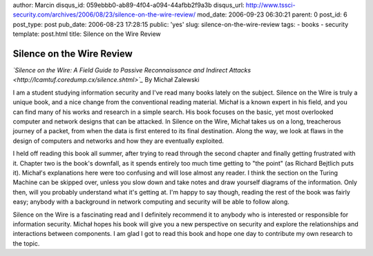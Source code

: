 author: Marcin
disqus_id: 059ebbb0-ab89-4f04-a094-44afbb2f9a3b
disqus_url: http://www.tssci-security.com/archives/2006/08/23/silence-on-the-wire-review/
mod_date: 2006-09-23 06:30:21
parent: 0
post_id: 6
post_type: post
pub_date: 2006-08-23 17:28:15
public: 'yes'
slug: silence-on-the-wire-review
tags:
- books
- security
template: post.html
title: Silence on the Wire Review

Silence on the Wire Review
##########################

*`Silence on the Wire: A Field Guide to Passive Reconnaissance and
Indirect Attacks <http://lcamtuf.coredump.cx/silence.shtml>`_* By
Michał Zalewski

I am a student studying information security and I've read many books
lately on the subject. Silence on the Wire is truly a unique book, and a
nice change from the conventional reading material. Michał is a known
expert in his field, and you can find many of his works and research in
a simple search. His book focuses on the basic, yet most overlooked
computer and network designs that can be attacked. In Silence on the
Wire, Michał takes us on a long, treacherous journey of a packet, from
when the data is first entered to its final destination. Along the way,
we look at flaws in the design of computers and networks and how they
are eventually exploited.

I held off reading this book all summer, after trying to read through
the second chapter and finally getting frustrated with it. Chapter two
is the book's downfall, as it spends entirely too much time getting to
"the point" (as Richard Bejtlich puts it). Michał's explanations
here were too confusing and will lose almost any reader. I think the
section on the Turing Machine can be skipped over, unless you slow down
and take notes and draw yourself diagrams of the information. Only then,
will you probably understand what it's getting at. I'm happy to say
though, reading the rest of the book was fairly easy; anybody with a
background in network computing and security will be able to follow
along.

Silence on the Wire is a fascinating read and I definitely recommend it
to anybody who is interested or responsible for information security.
Michał hopes his book will give you a new perspective on security and
explore the relationships and interactions between components. I am glad
I got to read this book and hope one day to contribute my own research
to the topic.
